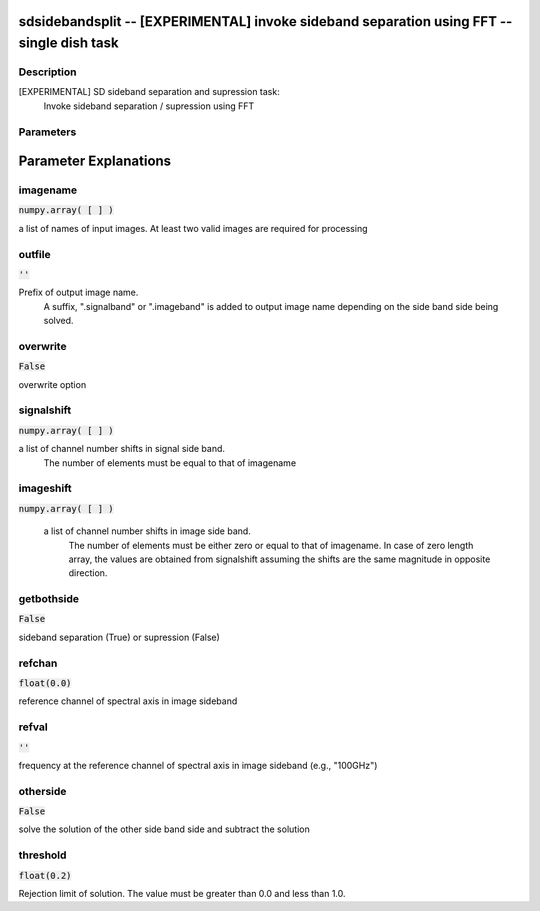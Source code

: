 sdsidebandsplit -- [EXPERIMENTAL] invoke sideband separation using FFT -- single dish task
=======================================

Description
---------------------------------------
[EXPERIMENTAL] SD sideband separation and supression task:
        Invoke sideband separation / supression using FFT



Parameters
---------------------------------------
.. list-table:: Title
   :widths: 25 25 50 
   :header-rows: 1
   * - Parameter
     - Default
     - Description
   * - imagename
     - :code:`numpy.array( [  ] )`
     - a list of names of input images
   * - outfile
     - :code:`''`
     - Prefix of output image name
   * - overwrite
     - :code:`False`
     - overwrite option
   * - signalshift
     - :code:`numpy.array( [  ] )`
     - a list of channel number shifts in signal side band
   * - imageshift
     - :code:`numpy.array( [  ] )`
     - a list of channel number shifts in image side band
   * - getbothside
     - :code:`False`
     - sideband separation (True) or supression (False)
   * - refchan
     - :code:`float(0.0)`
     - reference channel of spectral axis in image sideband
   * - refval
     - :code:`''`
     - frequency at the reference channel of spectral axis in image sideband (e.g., "100GHz")
   * - otherside
     - :code:`False`
     - solve the solution of the other side band side and subtract the solution
   * - threshold
     - :code:`float(0.2)`
     - Rejection limit of solution


Parameter Explanations
=======================================



imagename
---------------------------------------

:code:`numpy.array( [  ] )`

a list of names of input images. At least two valid images are required for processing


outfile
---------------------------------------

:code:`''`

Prefix of output image name.
      A suffix, ".signalband" or ".imageband" is added to 
      output image name depending on the side band side being solved.


overwrite
---------------------------------------

:code:`False`

overwrite option


signalshift
---------------------------------------

:code:`numpy.array( [  ] )`

a list of channel number shifts in signal side band.
      The number of elements must be equal to that of imagename


imageshift
---------------------------------------

:code:`numpy.array( [  ] )`

 a list of channel number shifts in image side band.
      The number of elements must be either zero or equal to that of imagename.
      In case of zero length array, the values are obtained from signalshift
      assuming the shifts are the same magnitude in opposite direction.


getbothside
---------------------------------------

:code:`False`

sideband separation (True) or supression (False)


refchan
---------------------------------------

:code:`float(0.0)`

reference channel of spectral axis in image sideband


refval
---------------------------------------

:code:`''`

frequency at the reference channel of spectral axis in image sideband (e.g., "100GHz")


otherside
---------------------------------------

:code:`False`

solve the solution of the other side band side and subtract the solution


threshold
---------------------------------------

:code:`float(0.2)`

Rejection limit of solution. The value must be greater than 0.0 and less than 1.0.




